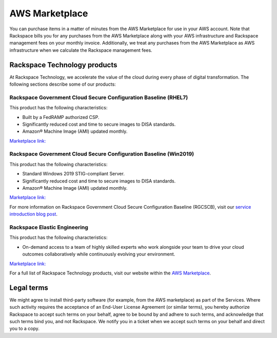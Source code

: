 .. _aws_marketplace:

===============
AWS Marketplace
===============

You can purchase items in a matter of minutes from the AWS Marketplace
for use in your AWS account.  Note that Rackspace bills you for any
purchases from the AWS Marketplace along with your AWS infrastructure and
Rackspace management fees on your monthly invoice.  Additionally, we
treat any purchases from the AWS Marketplace as AWS infrastructure when
we calculate the Rackspace management fees.

.. _rackspace_technology_products:

Rackspace Technology products
-----------------------------

At Rackspace Technology, we accelerate the value of the cloud during every phase
of digital transformation. The following sections describe some of our products:

Rackspace Government Cloud Secure Configuration Baseline (RHEL7)
^^^^^^^^^^^^^^^^^^^^^^^^^^^^^^^^^^^^^^^^^^^^^^^^^^^^^^^^^^^^^^^^

This product has the following characteristics:

- Built by a FedRAMP authorized CSP.
- Significantly reduced cost and time to secure images to DISA standards.
- Amazon® Machine Image (AMI) updated monthly.

`Marketplace link: <https://aws.amazon.com/marketplace/pp/B091DX5M4Y/>`_

Rackspace Government Cloud Secure Configuration Baseline (Win2019)
^^^^^^^^^^^^^^^^^^^^^^^^^^^^^^^^^^^^^^^^^^^^^^^^^^^^^^^^^^^^^^^^^^

This product has the following characteristics:

- Standard Windows 2019 STIG-compliant Server.
- Significantly reduced cost and time to secure images to DISA standards.
- Amazon® Machine Image (AMI) updated monthly.

`Marketplace link: <https://aws.amazon.com/marketplace/pp/B091YSYFLD>`_

For more information on Rackspace Government Cloud Secure Configuration Baseline
(RGCSCB), visit our
`service introduction blog post <https://docs.rackspace.com/blog/rackspace-government-cloud-secure-configuration-baseline-launches-on-the-aws-marketplace/>`_.

Rackspace Elastic Engineering 
^^^^^^^^^^^^^^^^^^^^^^^^^^^^^

This product has the following characteristics:

- On-demand access to a team of highly skilled experts who work alongside your
  team to drive your cloud outcomes collaboratively while continuously evolving
  your environment.

`Marketplace link: <https://aws.amazon.com/marketplace/pp/prodview-fxsdhjxqnfisi?ref_=srh_res_product_title>`_

For a full list of Rackspace Technology products, visit our website within the 
`AWS Marketplace <https://aws.amazon.com/marketplace/seller-profile?id=8bc3b944-fb5a-4b54-a3bb-9b699ba70b59>`_.

.. _legal_terms:

Legal terms
-----------

We might agree to install third-party software (for example, from the
AWS marketplace) as part of the Services. Where such activity requires
the acceptance of an End-User License Agreement (or similar terms), you
hereby authorize Rackspace to accept such terms on your behalf, agree
to be bound by and adhere to such terms, and acknowledge that such
terms bind you, and not Rackspace. We notify you in a ticket
when we accept such terms on your behalf and direct you to a copy.
